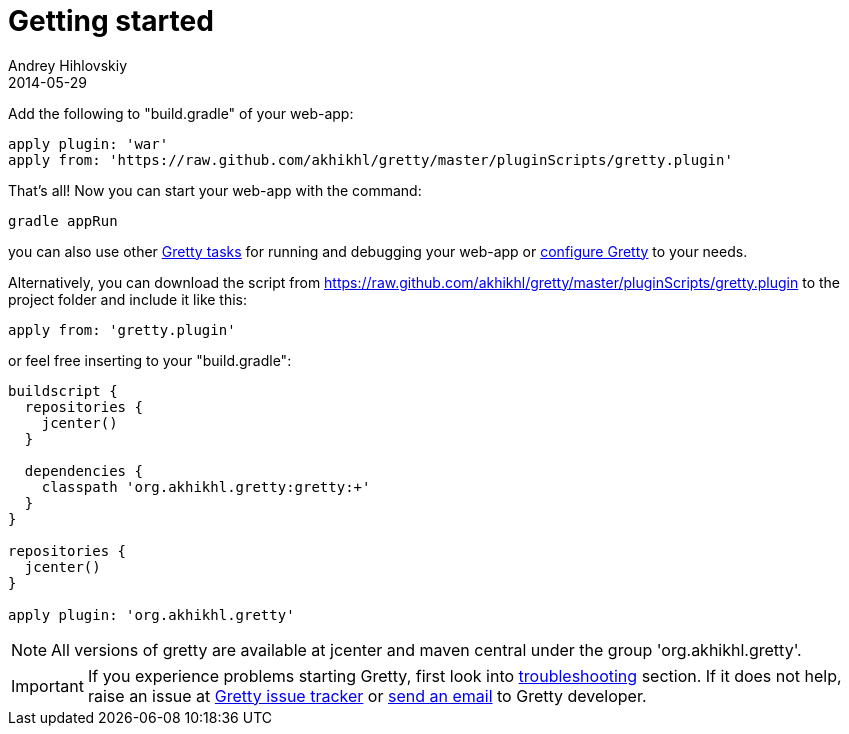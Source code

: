= Getting started
Andrey Hihlovskiy
2014-05-29
:sectanchors:
:jbake-type: page
:jbake-status: published

Add the following to "build.gradle" of your web-app:

[source,groovy]
----
apply plugin: 'war'
apply from: 'https://raw.github.com/akhikhl/gretty/master/pluginScripts/gretty.plugin'
----

That's all! Now you can start your web-app with the command:

[source,bash]
----
gradle appRun
----

you can also use other link:Gretty-tasks[Gretty tasks] for running and debugging your web-app or link:Gretty-configuration.html[configure Gretty] to your needs.

Alternatively, you can download the script from https://raw.github.com/akhikhl/gretty/master/pluginScripts/gretty.plugin to the project folder and include it like this:

[source,groovy]
----
apply from: 'gretty.plugin'
----

or feel free inserting to your "build.gradle":

[source,groovy]
----
buildscript {
  repositories {
    jcenter()
  }
  
  dependencies {
    classpath 'org.akhikhl.gretty:gretty:+'
  }
}

repositories {
  jcenter()
}

apply plugin: 'org.akhikhl.gretty'
----

NOTE: All versions of gretty are available at jcenter and maven central under the group 'org.akhikhl.gretty'.

IMPORTANT: If you experience problems starting Gretty, first look into link:Troubleshooting.html[troubleshooting] section. If it does not help, raise an issue at https://github.com/akhikhl/gretty/issues[Gretty issue tracker] or mailto:akhikhl@gmail.com[send an email] to Gretty developer.

